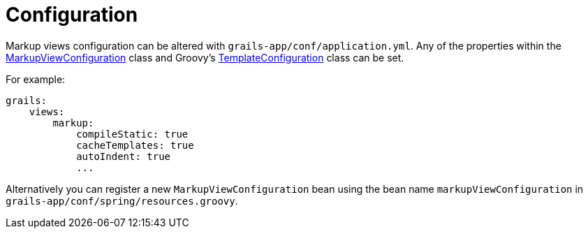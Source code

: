 = Configuration

Markup views configuration can be altered with `grails-app/conf/application.yml`. Any of the properties within the link:api/grails/plugin/markup/view/MarkupViewConfiguration.html[MarkupViewConfiguration] class and Groovy's http://docs.groovy-lang.org/latest/html/api/groovy/text/markup/TemplateConfiguration.html[TemplateConfiguration] class can be set.

For example:

[source,yaml]
grails:
    views:
        markup:
            compileStatic: true
            cacheTemplates: true
            autoIndent: true
            ...

Alternatively you can register a new `MarkupViewConfiguration` bean using the bean name `markupViewConfiguration` in `grails-app/conf/spring/resources.groovy`.
